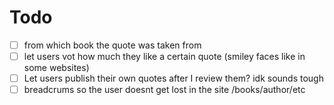 * Todo
- [ ] from which book the quote was taken from
- [ ] let users vot how much they like a certain quote (smiley faces like in some websites)
- [ ] Let users publish their own quotes after I review them? idk sounds tough
- [ ] breadcrums so the user doesnt get lost in the site /books/author/etc

